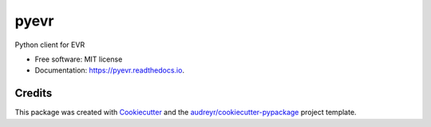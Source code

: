 =====
pyevr
=====


Python client for EVR


.. image:: https://img.shields.io/pypi/v/pyevr.svg
        :target: https://pypi.python.org/pypi/pyevr

.. image:: https://travis-ci.org/thorgate/pyevr.svg?branch=master
        :target: https://travis-ci.org/thorgate/pyevr

.. image:: https://readthedocs.org/projects/pyevr/badge/?version=latest
        :target: https://pyevr.readthedocs.io/en/latest/?badge=latest
        :alt: Documentation Status

.. image:: https://pyup.io/repos/github/thorgate/pyevr/shield.svg
        :target: https://pyup.io/repos/github/thorgate/pyevr/
        :alt: Updates

.. image:: https://coveralls.io/repos/github/thorgate/pyevr/badge.svg?branch=master
        :target: https://coveralls.io/github/thorgate/pyevr?branch=master
        :alt: Test coverage



* Free software: MIT license
* Documentation: https://pyevr.readthedocs.io.

Credits
-------

This package was created with Cookiecutter_ and the `audreyr/cookiecutter-pypackage`_ project template.

.. _Cookiecutter: https://github.com/audreyr/cookiecutter
.. _`audreyr/cookiecutter-pypackage`: https://github.com/audreyr/cookiecutter-pypackage
